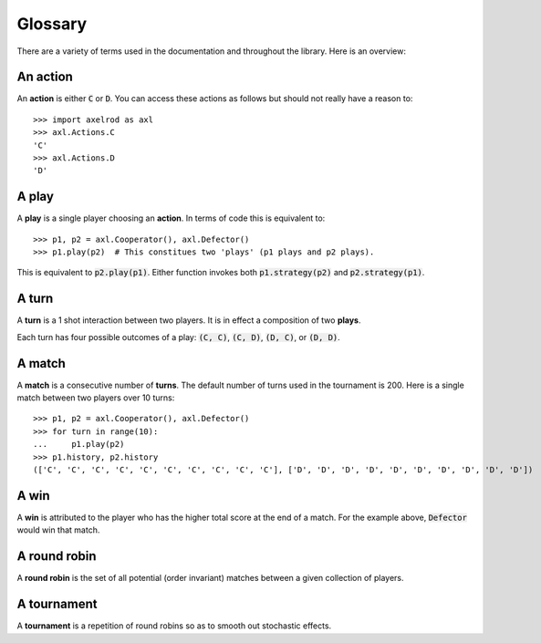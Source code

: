 Glossary
========

There are a variety of terms used in the documentation and throughout the
library. Here is an overview:

An action
---------

An **action** is either :code:`C` or :code:`D`.
You can access these actions as follows but should not really have a reason to::

    >>> import axelrod as axl
    >>> axl.Actions.C
    'C'
    >>> axl.Actions.D
    'D'

A play
------

A **play** is a single player choosing an **action**.
In terms of code this is equivalent to::

    >>> p1, p2 = axl.Cooperator(), axl.Defector()
    >>> p1.play(p2)  # This constitues two 'plays' (p1 plays and p2 plays).

This is equivalent to :code:`p2.play(p1)`. Either function invokes both
:code:`p1.strategy(p2)` and :code:`p2.strategy(p1)`.

A turn
------

A **turn** is a 1 shot interaction between two players. It is in effect a
composition of two **plays**.

Each turn has four possible outcomes of a play: :code:`(C, C)`, :code:`(C, D)`,
:code:`(D, C)`, or :code:`(D, D)`.

A match
-------

A **match** is a consecutive number of **turns**. The default number of turns
used in the tournament is 200. Here is a single match between two players over
10 turns::

    >>> p1, p2 = axl.Cooperator(), axl.Defector()
    >>> for turn in range(10):
    ...     p1.play(p2)
    >>> p1.history, p2.history
    (['C', 'C', 'C', 'C', 'C', 'C', 'C', 'C', 'C', 'C'], ['D', 'D', 'D', 'D', 'D', 'D', 'D', 'D', 'D', 'D'])

A win
-----

A **win** is attributed to the player who has the higher total score at the end
of a match. For the example above, :code:`Defector` would win that match.

A round robin
-------------

A **round robin** is the set of all potential (order invariant) matches between
a given collection of players.

A tournament
------------

A **tournament** is a repetition of round robins so as to smooth out stochastic effects.
